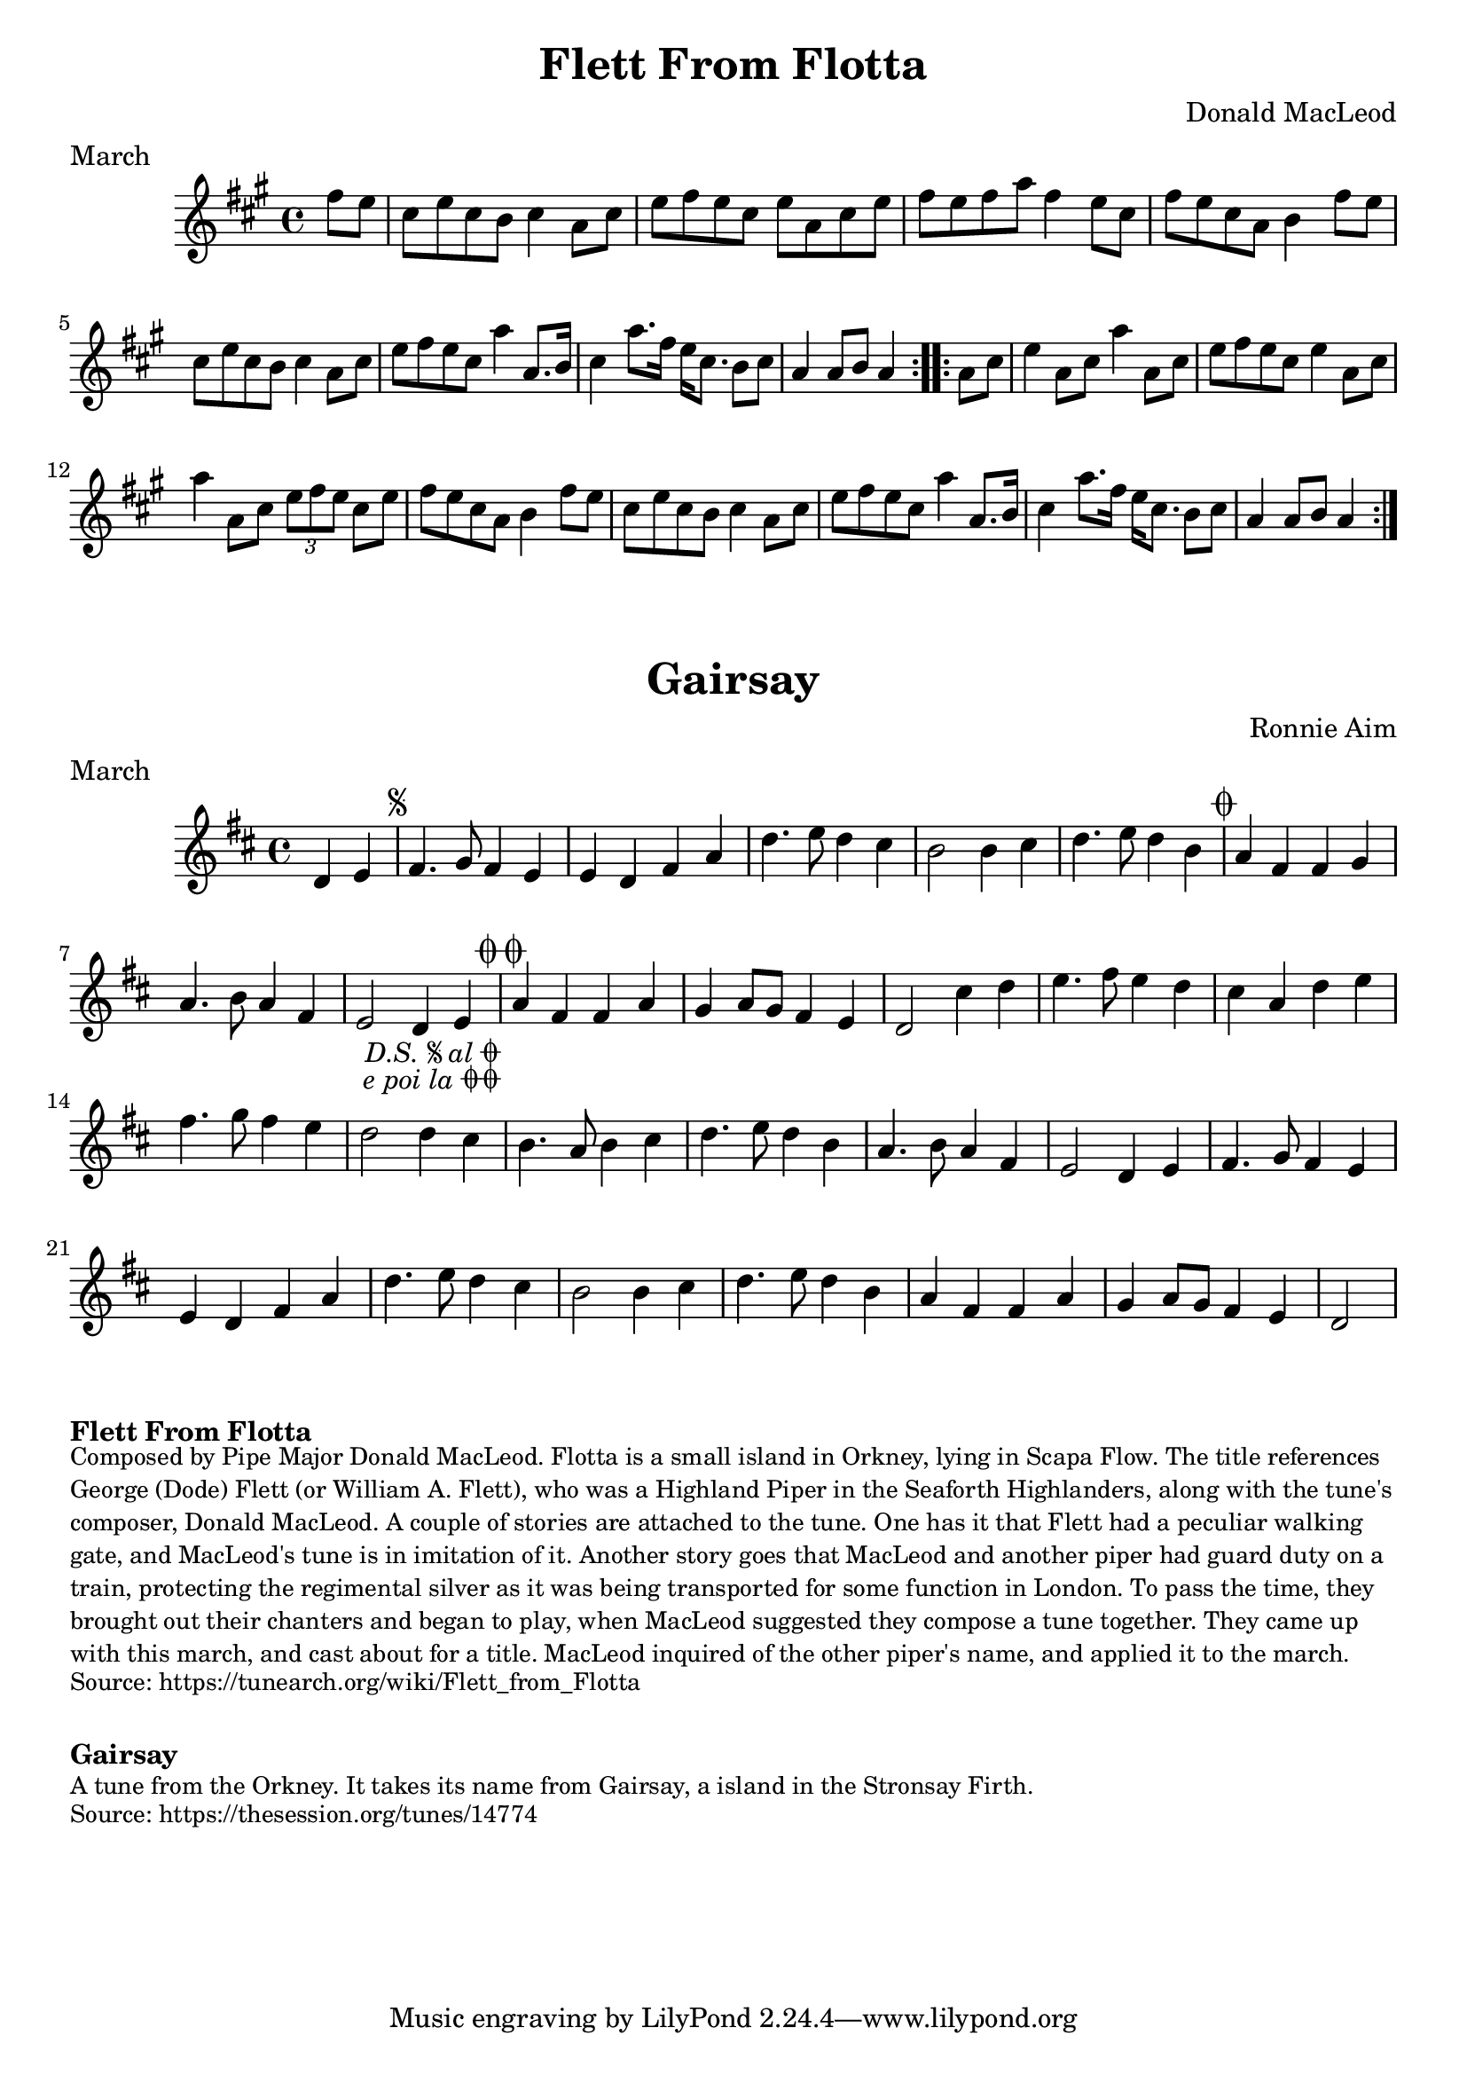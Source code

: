 \version "2.20.0"
\language "english"

\paper {
  print-all-headers = ##t
}


\score {
  \header {
    composer = "Donald MacLeod"
    meter = "March"
    origin = "Orkney"
    title = "Flett From Flotta"
  }

  \relative c'' {
    \time 4/4
    \key a \major

    \repeat volta 2 {
      \partial 4 fs8 e |
      cs8 e cs b cs4 a8 cs |
      e8 fs e cs e a, cs e |
      fs8 e fs a fs4 e8 cs |
      fs8 e cs a b4 fs'8 e |
      cs8 e cs b cs4 a8 cs |
      e8 fs e cs a'4 a,8. b16 |
      cs4 a'8. fs16 e16 cs8. b8 cs |
      \partial 2. a4 a8 b a4 |
    }
    
    \repeat volta 2 {
      \partial 4 a8 cs |
      e4 a,8 cs8 a'4 a,8 cs |
      e8 fs e cs e4 a,8 cs |
      a'4 a,8 cs \tuplet 3/2 { e8 fs e } cs8 e |
      fs8 e cs a b4 fs'8 e |
      cs8 e cs b cs4 a8 cs |
      e8 fs e cs a'4 a,8. b16 |
      cs4 a'8. fs16 e16 cs8. b8 cs |
      \partial 2. a4 a8 b a4 |
    }
  }
}


\score {
  \header {
    composer = "Ronnie Aim"
    meter = "March"
    origin = "Orkney"
    title = "Gairsay"
  }

  \relative c' {
    \time 4/4
    \key d \major
    
    \partial 2 d4 e |
    
    % A section
    \repeat segno 2 {
      fs4. g8 fs4 e |
      e4 d fs a |
      d4. e8 d4 cs |
      b2 b4 cs |
      d4. e8 d4 b |
    }
    \alternative {
      {
        a4 fs fs g |
        a4. b8 a4 fs |
        e2 d4 e4 |
      }
      {
        a4 fs fs a |
        g4 a8 g fs4 e |
        d2 cs'4 d |
      }
    }
    
    % B section
    e4. fs8 e4 d |
    cs4 a d e |
    fs4. g8 fs4 e |
    d2 d4 cs |
    b4. a8 b4 cs |
    d4. e8 d4 b |
    a4. b8 a4 fs |
    e2 d4 e |
    
    % Back to A section
    fs4. g8 fs4 e |
    e4 d fs a |
    d4. e8 d4 cs |
    b2 b4 cs |
    d4. e8 d4 b |
    a4 fs fs a |
    g4 a8 g fs4 e |
    \partial 2 d2 |
  }
}


\markup \bold { Flett From Flotta}
\markup \smaller \wordwrap {
Composed by Pipe Major Donald MacLeod. Flotta is a small island in Orkney, lying in Scapa Flow. The title references George (Dode) Flett (or William A. Flett), who was a Highland Piper in the Seaforth Highlanders, along with the tune's composer, Donald MacLeod. A couple of stories are attached to the tune. One has it that Flett had a peculiar walking gate, and MacLeod's tune is in imitation of it. Another story goes that MacLeod and another piper had guard duty on a train, protecting the regimental silver as it was being transported for some function in London. To pass the time, they brought out their chanters and began to play, when MacLeod suggested they compose a tune together. They came up with this march, and cast about for a title. MacLeod inquired of the other piper's name, and applied it to the march.
}
\markup \smaller \wordwrap { Source: https://tunearch.org/wiki/Flett_from_Flotta }

\markup \vspace #1

\markup \bold { Gairsay }
\markup \smaller \wordwrap {
 A tune from the Orkney. It takes its name from Gairsay, a island in the Stronsay Firth.
}
\markup \smaller \wordwrap { Source: https://thesession.org/tunes/14774 }
